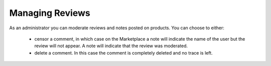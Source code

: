 .. Copyright (c) 2007-2016 UShareSoft, All rights reserved

.. _manage-reviews:

Managing Reviews
----------------

As an administrator you can moderate reviews and notes posted on products. You can choose to either:

	* censor a comment, in which case on the Marketplace a note will indicate the name of the user but the review will not appear. A note will indicate that the review was moderated.
	* delete a comment. In this case the comment is completely deleted and no trace is left.